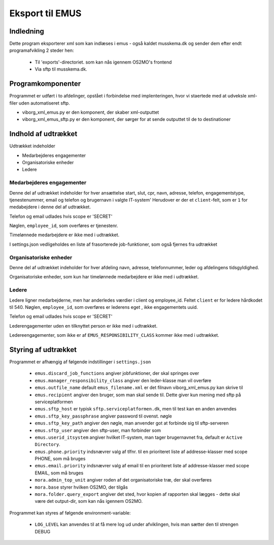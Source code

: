 ****************
Eksport til EMUS
****************

Indledning
==========

Dette program eksporterer xml som kan indlæses i emus - også kaldet musskema.dk
og sender dem efter endt programafvikling 2 steder hen:

 * Til 'exports'-directoriet. som kan nås igennem OS2MO's frontend
 * Via sftp til musskema.dk. 

Programkomponenter
==================

Programmet er udført i to afdelinger, opstået i forbindelse med implenteringen,
hvor vi staertede med at udveksle xml-filer uden automatiseret sftp.

* viborg_xml_emus.py er den komponent, der skaber xml-outputtet
* viborg_xml_emus_sftp.py er den komponent, der sørger for at sende 
  outputtet til de to destinationer

Indhold af udtrækket
====================

Udtrækket indeholder 

* Medarbejderes engagementer
* Organisatoriske enheder
* Ledere


Medarbejderes engagementer
--------------------------

Denne del af udtrækket indeholder for hver ansættelse start, slut, cpr, navn, 
adresse, telefon, engagementstype, tjenestenummer, email og telefon
og brugernavn i valgte IT-system' Herudover er der et ``client``-felt, som er ``1`` 
for medabejdere i denne del af udtrækket.

Telefon og email udlades hvis scope er 'SECRET'

Nøglen, ``employee_id``, som overføres er tjenestenr.

Timelønnede medarbejdere er ikke med i udtrækket.

I settings.json vedligeholdes en liste af frasorterede job-funktioner, som også fjernes fra udtrækket


Organisatoriske enheder
-----------------------

Denne del af udtrækket indeholder for hver afdeling navn, adresse, telefonnummer,
leder og afdelingens tidsgyldighed.

Organisatoriske enheder, som kun har timelønnede medarbejdere er ikke med i udtrækket.

Ledere
------

Ledere ligner medarbejderne, men har anderledes værdier i client og employee_id.
Feltet ``client`` er for ledere hårdkodet til 540.  
Nøglen, ``employee_id``, som overføres er lederens eget , ikke engagementets uuid.

Telefon og email udlades hvis scope er 'SECRET'

Lederengagementer uden en tilknyttet person er ikke med i udtrækket.

Ledereengagementer, som ikke er af ``EMUS_RESPONSIBILITY_CLASS`` kommer ikke med i udtrækket.


Styring af udtrækket
====================

Programmet er afhængig af følgende indstillinger i ``settings.json``

 * ``emus.discard_job_functions`` angiver jobfunktioner, der skal springes over
 * ``emus.manager_responsibility_class`` angiver den leder-klasse man vil overføre
 * ``emus.outfile_name`` default ``emus_filename.xml`` er det filnavn viborg_xml_emus.py kan skrive til
 * ``emus.recipient`` angiver den bruger, som man skal sende til. Dette giver kun mening med sftp på serviceplatformen
 * ``emus.sftp_host`` er typisk ``sftp.serviceplatformen.dk``, men til test kan en anden anvendes
 * ``emus.sftp_key_passphrase`` angiver password til ovenst. nøgle
 * ``emus.sftp_key_path`` angiver den nøgle, man anvender got at forbinde sig til sftp-serveren
 * ``emus.sftp_user`` angiver den sftp-user, man forbinder som
 * ``emus.userid_itsystem`` angiver hvilket IT-system, man tager brugernavnet fra, default er ``Active Directory``.
 * ``emus.phone.priority`` indsnævrer valg af tlfnr. til en prioriteret liste af addresse-klasser med scope PHONE, som må bruges
 * ``emus.email.priority`` indsnævrer valg af email til en prioriteret liste af addresse-klasser med scope EMAIL, som må bruges
 * ``mora.admin_top_unit`` angiver roden af det organisatoriske træ, der skal overføres
 * ``mora.base`` styrer hvilken OS2MO, der tilgås
 * ``mora.folder.query_export`` angiver det sted, hvor kopien af rapporten skal lægges - dette skal være det output-dir, som kan nås igennem OS2MO.


Programmet kan styres af følgende environment-variable:

 * ``LOG_LEVEL`` kan anvendes til at få mere log ud under afviklingen, hvis man sætter den til strengen DEBUG

